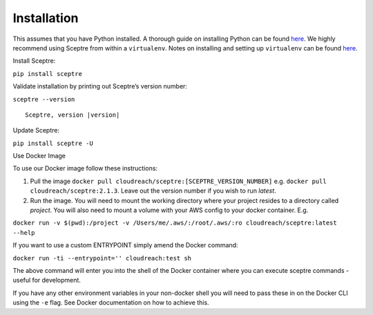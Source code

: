 Installation
============

This assumes that you have Python installed. A thorough guide on installing
Python can be found `here <python_install>`_. We highly recommend using Sceptre from within a
``virtualenv``. Notes on installing and setting up ``virtualenv`` can be found
`here <http://docs.python-guide.org/en/latest/dev/virtualenvs/>`__.

Install Sceptre:

``pip install sceptre``

Validate installation by printing out Sceptre’s version number:

.. TODO resolve version in code

``sceptre --version``

.. TODO ask for fix from: https://github.com/sphinx-doc/sphinx/issues/3306

.. parsed-literal::

    Sceptre, version |version|

Update Sceptre:

``pip install sceptre -U``

.. _python_install: http://docs.python-guide.org/en/latest/starting/installation/

Use Docker Image

To use our Docker image follow these instructions:

1. Pull the image ``docker pull cloudreach/sceptre:[SCEPTRE_VERSION_NUMBER]`` e.g.
   ``docker pull cloudreach/sceptre:2.1.3``. Leave out the version number if you
   wish to run `latest`.

2. Run the image. You will need to mount the working directory where your
   project resides to a directory called `project`. You will also need to mount
   a volume with your AWS config to your docker container. E.g.

``docker run -v $(pwd):/project -v /Users/me/.aws/:/root/.aws/:ro cloudreach/sceptre:latest --help``

If you want to use a custom ENTRYPOINT simply amend the Docker command:

``docker run -ti --entrypoint='' cloudreach:test sh``

The above command will enter you into the shell of the Docker container where
you can execute sceptre commands - useful for development.

If you have any other environment variables in your non-docker shell you will
need to pass these in on the Docker CLI using the ``-e`` flag. See Docker
documentation on how to achieve this.
